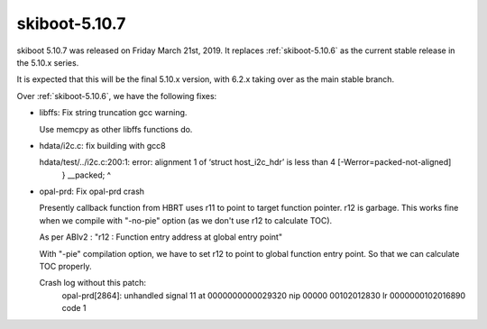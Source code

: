 .. _skiboot-5.10.7:

==============
skiboot-5.10.7
==============

skiboot 5.10.7 was released on Friday March 21st, 2019. It replaces
:ref:`skiboot-5.10.6` as the current stable release in the 5.10.x series.

It is expected that this will be the final 5.10.x version, with 6.2.x taking
over as the main stable branch.

Over :ref:`skiboot-5.10.6`, we have the following fixes:

- libffs: Fix string truncation gcc warning.

  Use memcpy as other libffs functions do.

- hdata/i2c.c: fix building with gcc8

  hdata/test/../i2c.c:200:1: error: alignment 1 of ‘struct host_i2c_hdr’ is less than 4 [-Werror=packed-not-aligned]
     } __packed;
     ^

- opal-prd: Fix opal-prd crash

  Presently callback function from HBRT uses r11 to point to target function
  pointer. r12 is garbage. This works fine when we compile with "-no-pie" option
  (as we don't use r12 to calculate TOC).

  As per ABIv2 : "r12 : Function entry address at global entry point"

  With "-pie" compilation option, we have to set r12 to point to global function
  entry point. So that we can calculate TOC properly.

  Crash log without this patch:
    opal-prd[2864]: unhandled signal 11 at 0000000000029320 nip 00000 00102012830 lr 0000000102016890 code 1
